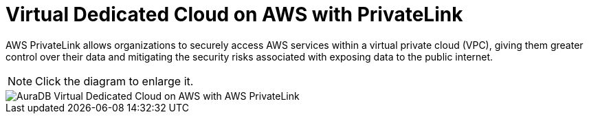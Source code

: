 [[aura]]
= Virtual Dedicated Cloud on AWS with PrivateLink
:description: Neo4j Aura Cloud Architecture - AuraDB Virtual Dedicated Cloud on AWS with AWS PrivateLink

AWS PrivateLink allows organizations to securely access AWS services within a virtual private cloud (VPC), giving them greater control over their data and mitigating the security risks associated with exposing data to the public internet.

[NOTE]
====
Click the diagram to enlarge it.
====

image::vdc-aws-privatelink.svg[AuraDB Virtual Dedicated Cloud on AWS with AWS PrivateLink]
